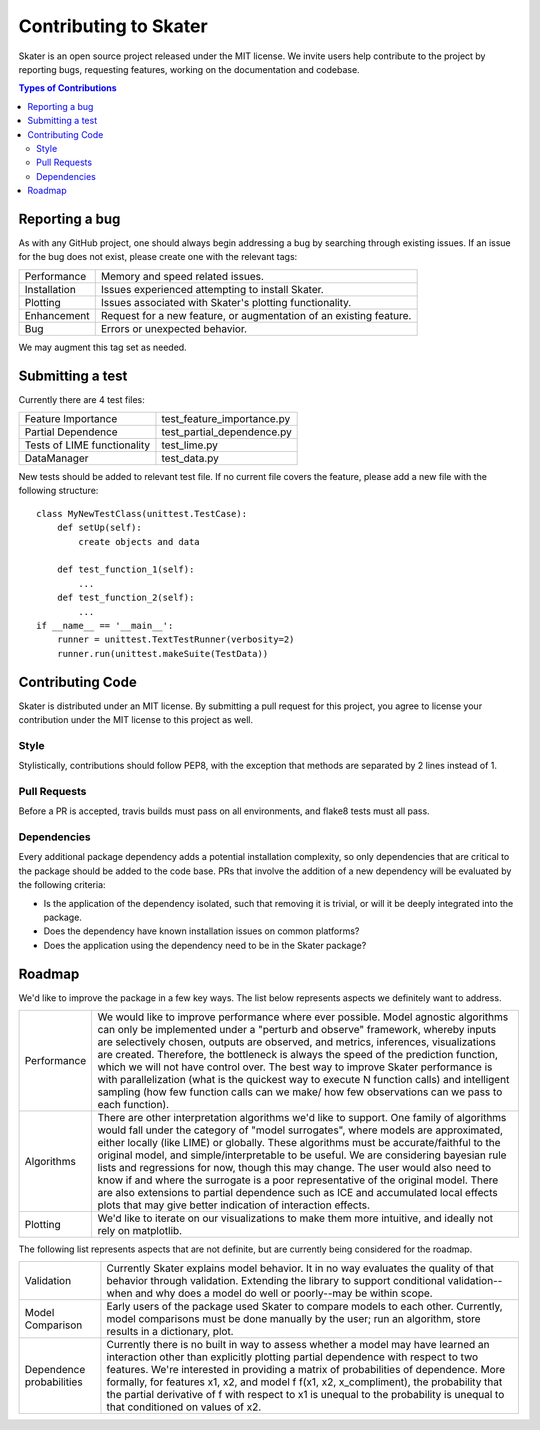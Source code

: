 
.. raw:: html

    <div align="center">
    <a href="https://www.datascience.com">
    <img src ="https://cdn2.hubspot.net/hubfs/532045/Logos/DS_Skater%2BDataScience_Colored.svg" height="300" width="400"/>
    </a>
    </div>


Contributing to Skater
===========
Skater is an open source project released under the MIT license. We invite
users help contribute to the project by reporting bugs, requesting features, working
on the documentation and codebase.

.. contents:: Types of Contributions

Reporting a bug
---------------
As with any GitHub project, one should always begin addressing a bug by searching through existing issues.
If an issue for the bug does not exist, please create one with the relevant tags:

=================== ===
Performance         Memory and speed related issues.
Installation        Issues experienced attempting to install Skater.
Plotting            Issues associated with Skater's plotting functionality.
Enhancement         Request for a new feature, or augmentation of an existing feature.
Bug                 Errors or unexpected behavior.
=================== ===

We may augment this tag set as needed.

Submitting a test
-----------------
Currently there are 4 test files:

============================ ===
Feature Importance           test_feature_importance.py
Partial Dependence           test_partial_dependence.py
Tests of LIME functionality  test_lime.py
DataManager                  test_data.py
============================ ===

New tests should be added to relevant test file. If no current file covers
the feature, please add a new file with the following structure:

::

    class MyNewTestClass(unittest.TestCase):
        def setUp(self):
            create objects and data

        def test_function_1(self):
            ...
        def test_function_2(self):
            ...
    if __name__ == '__main__':
        runner = unittest.TextTestRunner(verbosity=2)
        runner.run(unittest.makeSuite(TestData))


Contributing Code
-----------------
Skater is distributed under an MIT license. By submitting a pull request for this project,
you agree to license your contribution under the MIT license to this project as well.

Style
~~~~~~~~~~~~~~~~~~~~
Stylistically, contributions should follow PEP8, with the exception that methods
are separated by 2 lines instead of 1.


Pull Requests
~~~~~~~~~~~~~~~~~~~~
Before a PR is accepted, travis builds must pass on all environments, and flake8
tests must all pass.


Dependencies
~~~~~~~~~~~~~~~~~~~~
Every additional package dependency adds a potential installation complexity,
so only dependencies that are critical to the package should be added to the
code base. PRs that involve the addition of a new dependency will be evaluated
by the following criteria:

- Is the application of the dependency isolated, such that removing it is trivial, or
  will it be deeply integrated into the package.
- Does the dependency have known installation issues on common platforms?
- Does the application using the dependency need to be in the Skater package?



.. |Build Status-master| image:: https://api.travis-ci.com/repositories/datascienceinc/Skater.svg?token=okdWYn5kDgeoCPJZGPEz&branch=master
.. |Skater Logo White| image:: https://cdn2.hubspot.net/hubfs/532045/Logos/DS_Skater%2BDataScience_Colored.svg


Roadmap
---------------
We'd like to improve the package in a few key ways. The list below
represents aspects we definitely want to address.

======================= ===
Performance             We would like to improve performance where ever possible. Model agnostic algorithms can
                        only be implemented under a "perturb and observe" framework, whereby inputs are selectively
                        chosen, outputs are observed, and metrics, inferences, visualizations are created. Therefore,
                        the bottleneck is always the speed of the prediction function, which we will not have control over.
                        The best way to improve Skater performance is with parallelization (what is the quickest way
                        to execute N function calls) and intelligent sampling (how few function calls can we make/
                        how few observations can we pass to each function).
Algorithms              There are other interpretation algorithms we'd like to support. One family of algorithms would
                        fall under the category of "model surrogates", where models are approximated, either locally
                        (like LIME) or globally. These algorithms must be accurate/faithful to the original model,
                        and simple/interpretable to be useful. We are considering bayesian rule lists and regressions for
                        now, though this may change. The user would also need to know if and where the surrogate is
                        a poor representative of the original model. There are also extensions to partial dependence such
                        as ICE and accumulated local effects plots that may give better indication of interaction effects.
Plotting                We'd like to iterate on our visualizations to make them more intuitive, and ideally not rely
                        on matplotlib.
======================= ===

The following list represents aspects that are not definite, but are currently being considered for the roadmap.

========================    ===
Validation                  Currently Skater explains model behavior. It in no way evaluates the quality of that behavior
                            through validation. Extending the library to support conditional validation--when and why does a
                            model do well or poorly--may be within scope.
Model Comparison            Early users of the package used Skater to compare models to each other. Currently, model comparisons
                            must be done manually by the user; run an algorithm, store results in a dictionary, plot.
Dependence probabilities    Currently there is no built in way to assess whether a model may have learned an interaction
                            other than explicitly plotting partial dependence with respect to two features. We're interested
                            in providing a matrix of probabilities of dependence. More formally, for features x1, x2, and model f
                            f(x1, x2, x_compliment), the probability that the partial derivative of f with respect to x1
                            is unequal to the probability is unequal to that conditioned on values of x2.
========================    ===
